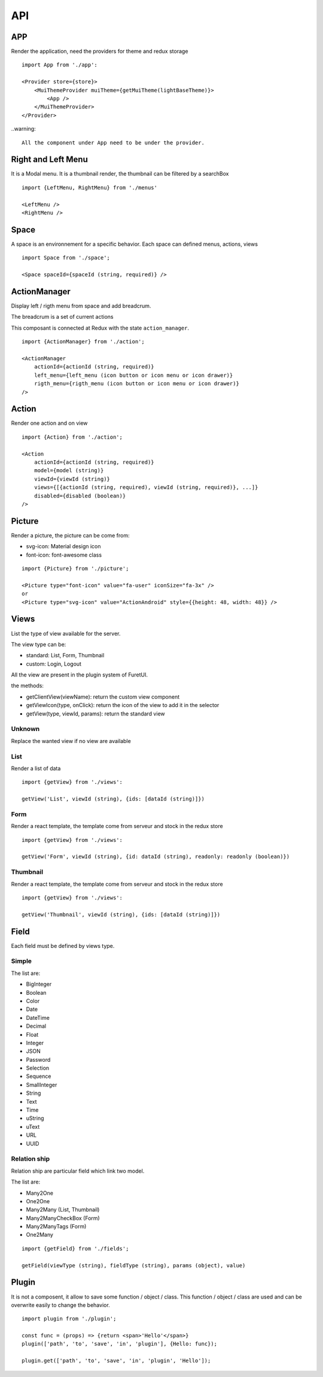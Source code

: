 .. This file is a part of the FuretUI project                                   
..
..    Copyright (C) 2014 Jean-Sebastien SUZANNE <jssuzanne@anybox.fr>
..
.. This Source Code Form is subject to the terms of the Mozilla Public License,
.. v. 2.0. If a copy of the MPL was not distributed with this file,You can
.. obtain one at http://mozilla.org/MPL/2.0/.

API
===

APP
---

Render the application, need the providers for theme and redux storage

|app|

::

    import App from './app':
    
    <Provider store={store}>
        <MuiThemeProvider muiTheme={getMuiTheme(lightBaseTheme)}>
            <App />
        </MuiThemeProvider>
    </Provider>

..warning::

    All the component under App need to be under the provider.

Right and Left Menu
-------------------

It is a Modal menu. It is a thumbnail render, the thumbnail can be filtered by a searchBox

|dialog|

::

    import {LeftMenu, RightMenu} from './menus'

    <LeftMenu />
    <RightMenu />

Space
-----

A space is an environnement for a specific behavior. Each space can defined menus, actions, views

::

    import Space from './space';

    <Space spaceId={spaceId (string, required)} />


ActionManager
-------------

Display left / rigth menu from space and add breadcrum.

|action_manager|

The breadcrum is a set of current actions

This composant is connected at Redux with the state ``action_manager``.

::

    import {ActionManager} from './action';

    <ActionManager 
        actionId={actionId (string, required)} 
        left_menu={left_menu (icon button or icon menu or icon drawer)}
        rigth_menu={rigth_menu (icon button or icon menu or icon drawer)}
    />


Action
------

Render one action and on view

::

    import {Action} from './action';

    <Action
        actionId={actionId (string, required)}
        model={model (string)}
        viewId={viewId (string)}
        views={[{actionId (string, required), viewId (string, required)}, ...]}
        disabled={disabled (boolean)}
    />


Picture
-------

Render a picture, the picture can be come from:

* svg-icon: Material design icon
* font-icon: font-awesome class

::

    import {Picture} from './picture';

    <Picture type="font-icon" value="fa-user" iconSize="fa-3x" />
    or
    <Picture type="svg-icon" value="ActionAndroid" style={{height: 48, width: 48}} />

Views
-----

List the type of view available for the server.

The view type can be:

* standard: List, Form, Thumbnail
* custom: Login, Logout

All the view are present in the plugin system of FuretUI.

the methods:

* getClientView(viewName): return the custom view component
* getViewIcon(type, onClick): return the icon of the view to add it in the selector
* getView(type, viewId, params): return the standard view

Unknown
~~~~~~~

Replace the wanted view if no view are available

List
~~~~

Render a list of data

|list_view|

::

    import {getView} from './views':

    getView('List', viewId (string), {ids: [dataId (string)]})


Form
~~~~

Render a react template, the template come from serveur and stock in the redux store

|form_view|

::

    import {getView} from './views':

    getView('Form', viewId (string), {id: dataId (string), readonly: readonly (boolean)})


Thumbnail
~~~~~~~~~

Render a react template, the template come from serveur and stock in the redux store

|thumbnail_view|

::

    import {getView} from './views':

    getView('Thumbnail', viewId (string), {ids: [dataId (string)]})

Field
-----

Each field must be defined by views type. 

Simple
~~~~~~

The list are:

* BigInteger
* Boolean
* Color
* Date
* DateTime
* Decimal
* Float
* Integer
* JSON
* Password
* Selection
* Sequence
* SmallInteger
* String
* Text
* Time
* uString
* uText
* URL
* UUID

Relation ship
~~~~~~~~~~~~~

Relation ship are particular field which link two model.

The list are:

* Many2One
* One2One
* Many2Many (List, Thumbnail)
* Many2ManyCheckBox (Form)
* Many2ManyTags (Form)
* One2Many

::

    import {getField} from './fields';

    getField(viewType (string), fieldType (string), params (object), value)

Plugin
------

It is not a composent, it allow to save some function / object / class. This function / object / class
are used and can be overwrite easily to change the behavior.

::

    import plugin from './plugin';

    const func = (props) => {return <span>'Hello'</span>}
    plugin(['path', 'to', 'save', 'in', 'plugin'], {Hello: func});

    plugin.get(['path', 'to', 'save', 'in', 'plugin', 'Hello']);


.. |dialog| image:: _static/api/dialog.png
    :alt: Dialog

.. |action_manager| image:: _static/api/action_manager.png
    :alt: Action manager

.. |app| image:: _static/api/app.png
    :alt: App

.. |form_view| image:: _static/api/form_view.png
    :alt: Form view

.. |thumbnail_view| image:: _static/api/thumbnail_view.png
    :alt: Thumbnail view

.. |list_view| image:: _static/api/list_view.png
    :alt: List view
